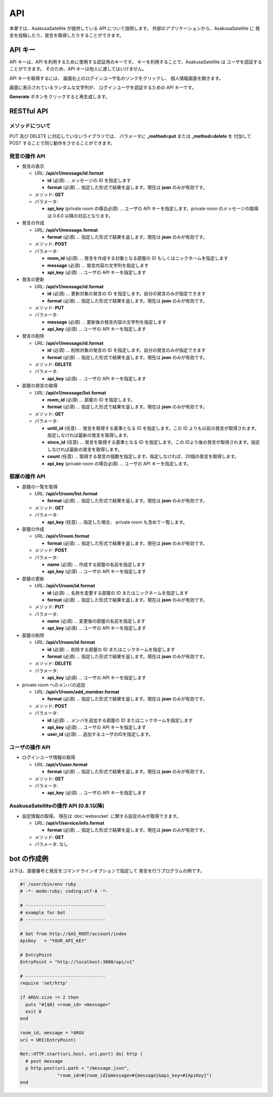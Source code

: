 API
=======================

本章では、AsakusaSatellite が提供している API について説明します。
外部のアプリケーションから、AsakusaSatellite に
発言を投稿したり、発言を取得したりすることができます。

API キー
-----------------------

API キーは、API を利用するために使用する認証用のキーです。
キーを利用することで、AsakusaSatellite は
ユーザを認証することができます。
そのため、API キーは他人に渡してはいけません。

API キーを取得するには、
画面右上のログインユーザ名のリンクをクリックし、
個人情報画面を開きます。

.. image:: images/api_key.png

画面に表示されているランダムな文字列が、
ログインユーザを認証するための API キーです。

**Generate** ボタンをクリックすると再生成します。

RESTful API
-----------------------

メソッドについて
^^^^^^^^^^^^^^^^^^^^^^^

PUT 及び DELETE に対応していないライブラリでは、
パラメータに **_method=put** または **_method=delete** を
付加して POST することで同じ動作をさせることができます。

発言の操作 API
^^^^^^^^^^^^^^^^^^^^^^^

* 発言の表示

  * URL: **/api/v1/message/id.format**

    * **id** (必須)  … メッセージの ID を指定します
    * **format** (必須)  … 指定した形式で結果を返します。現在は **json** のみが有効です。

  * メソッド: **GET**
  * パラメータ:

    * **api_key** (private room の場合必須) … ユーザの API キーを指定します。private room のメッセージの取得は 0.8.0 以降の対応となります。

* 発言の作成

  * URL: **/api/v1/message.format**

    * **format** (必須)  … 指定した形式で結果を返します。現在は **json** のみが有効です。

  * メソッド: **POST**
  * パラメータ:

    * **room_id** (必須)  … 発言を作成する対象となる部屋の ID もしくはニックネームを指定します
    * **message** (必須)  … 発言内容の文字列を指定します
    * **api_key** (必須)  … ユーザの API キーを指定します

* 発言の更新

  * URL: **/api/v1/message/id.format**

    * **id** (必須)  … 更新対象の発言の ID を指定します。自分の発言のみが指定できます
    * **format** (必須)  … 指定した形式で結果を返します。現在は **json** のみが有効です。

  * メソッド: **PUT**
  * パラメータ:

    * **message** (必須)  … 更新後の発言内容の文字列を指定します
    * **api_key** (必須)  … ユーザの API キーを指定します

* 発言の削除

  * URL: **/api/v1/message/id.format**

    * **id** (必須)  … 削除対象の発言の ID を指定します。自分の発言のみが指定できます
    * **format** (必須)  … 指定した形式で結果を返します。現在は **json** のみが有効です。

  * メソッド: **DELETE**
  * パラメータ:

    * **api_key** (必須)  … ユーザの API キーを指定します

* 部屋の発言の取得

  * URL: **/api/v1/message/list.format**

    * **room_id** (必須)  … 部屋の ID を指定します。
    * **format** (必須)  … 指定した形式で結果を返します。現在は **json** のみが有効です。

  * メソッド: **GET**
  * パラメータ:

    * **until_id** (任意)  … 発言を取得する基準となる ID を指定します。この ID よりも以前の発言が取得されます。指定しなければ最新の発言を取得します。
    * **since_id** (任意)  … 発言を取得する基準となる ID を指定します。この IDより後の発言が取得されます。指定しなければ最新の発言を取得します。
    * **count** (任意) … 取得する発言の個数を指定します。指定しなければ、20個の発言を取得します。
    * **api_key** (private room の場合必須) … ユーザの API キーを指定します。

部屋の操作 API
^^^^^^^^^^^^^^^^^^^^^^^

* 部屋の一覧を取得

  * URL: **/api/v1/room/list.format**

    * **format** (必須)  … 指定した形式で結果を返します。現在は **json** のみが有効です。

  * メソッド: **GET**
  * パラメータ:

    * **api_key** (任意) … 指定した場合、 private room も含めて一覧します。

* 部屋の作成

  * URL: **/api/v1/room.format**

    * **format** (必須)  … 指定した形式で結果を返します。現在は **json** のみが有効です。

  * メソッド: **POST**
  * パラメータ:

    * **name** (必須)  … 作成する部屋の名前を指定します
    * **api_key** (必須)  … ユーザの API キーを指定します

* 部屋の更新

  * URL: **/api/v1/room/id.format**

    * **id** (必須)  … 名称を変更する部屋の ID またはニックネームを指定します
    * **format** (必須)  … 指定した形式で結果を返します。現在は **json** のみが有効です。

  * メソッド: **PUT**
  * パラメータ:

    * **name** (必須)  … 変更後の部屋の名前を指定します
    * **api_key** (必須)  … ユーザの API キーを指定します

* 部屋の削除

  * URL: **/api/v1/room/id.format**

    * **id** (必須)  … 削除する部屋の ID またはニックネームを指定します
    * **format** (必須)  … 指定した形式で結果を返します。現在は **json** のみが有効です。

  * メソッド: **DELETE**
  * パラメータ:

    * **api_key** (必須)  … ユーザの API キーを指定します

* private room へのメンバの追加

  * URL: **/api/v1/room/add_member.format**

    * **format** (必須)  … 指定した形式で結果を返します。現在は **json** のみが有効です。

  * メソッド: **POST**
  * パラメータ:

    * **id** (必須)  … メンバを追加する部屋の ID またはニックネームを指定します
    * **api_key** (必須)  … ユーザの API キーを指定します
    * **user_id** (必須)  … 追加するユーザのIDを指定します。

ユーザの操作 API
^^^^^^^^^^^^^^^^^^^^^^^

* ログインユーザ情報の取得

  * URL: **/api/v1/user.format**

    * **format** (必須)  … 指定した形式で結果を返します。現在は **json** のみが有効です。

  * メソッド: **GET**
  * パラメータ:

    * **api_key** (必須)  … ユーザの API キーを指定します

AsakusaSatelliteの操作 API (0.8.1以降)
^^^^^^^^^^^^^^^^^^^^^^^^^^^^^^^^^^^^^^^

* 設定情報の取得。 現在は :doc:`websocket` に関する設定のみが取得できます。

  * URL: **/api/v1/service/info.format**

    * **format** (必須)  … 指定した形式で結果を返します。現在は **json** のみが有効です。

  * メソッド: **GET**
  * パラメータ: なし

bot の作成例
-----------------------

以下は、部屋番号と発言をコマンドラインオプションで指定して
発言を行うプログラムの例です。

.. code-block:: ruby

   #! /user/bin/env ruby
   # -*- mode:ruby; coding:utf-8 -*-

   # ------------------------------
   # example for bot
   # ------------------------------

   # Get from http://$AS_ROOT/account/index
   ApiKey   = "YOUR_API_KEY"

   # EntryPoint
   EntryPoint = "http://localhost:3000/api/v1"

   # ------------------------------
   require 'net/http'

   if ARGV.size != 2 then
     puts "#{$0} <room_id> <message>"
     exit 0
   end

   room_id, message = *ARGV
   uri = URI(EntryPoint)

   Net::HTTP.start(uri.host, uri.port) do| http |
     # post message
     p http.post(uri.path + "/message.json",
                 "room_id=#{room_id}&message=#{message}&api_key=#{ApiKey}")
   end


